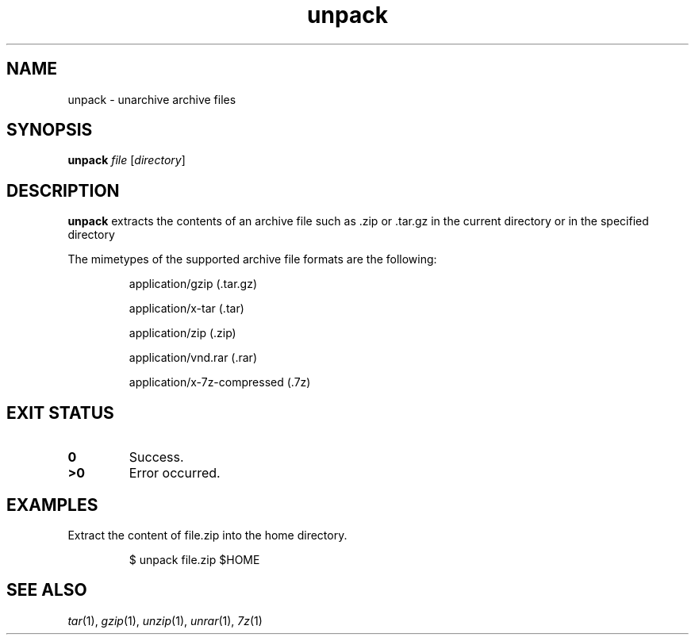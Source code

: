 .TH unpack 1
.SH NAME
unpack \- unarchive archive files
.SH SYNOPSIS
.B unpack
.I file
.RI [ directory ]
.SH DESCRIPTION
.B unpack
extracts the contents of an archive file such as .zip or .tar.gz in the
current directory or in the specified directory
.PP
The mimetypes of the supported archive file formats are the following:
.IP
application/gzip (.tar.gz)
.IP
application/x-tar (.tar)
.IP
application/zip (.zip)
.IP
application/vnd.rar (.rar)
.IP
application/x-7z-compressed (.7z)
.SH EXIT STATUS
.TP
.B 0
Success.
.TP
.B >0
Error occurred.
.SH EXAMPLES
Extract the content of file.zip into the home directory.
.IP
.EX
$ unpack file.zip $HOME
.EE
.SH SEE ALSO
.IR tar (1),
.IR gzip (1),
.IR unzip (1),
.IR unrar (1),
.IR 7z (1)
